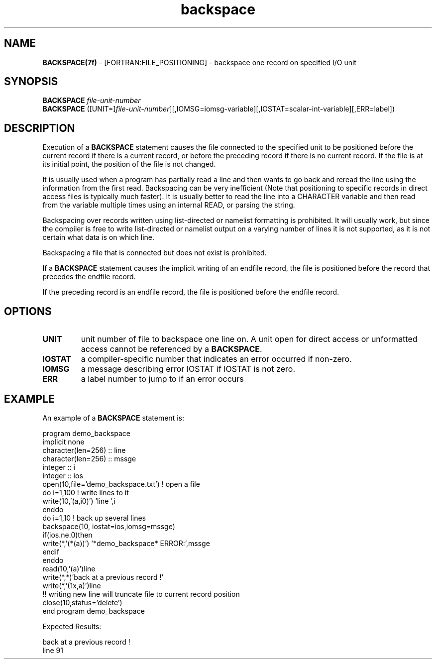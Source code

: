 ." Text automatically generated by txt2man
.TH "backspace" "7" "March 29, 2018" "" "" " "
." -----------------------------------------------------------------
." * set default formatting
." disable hyphenation
.nh
." disable justification (adjust text to left margin only)
.ad l
." -----------------------------------------------------------------

.SH NAME
\fBBACKSPACE(7f) \fP- [FORTRAN:FILE_POSITIONING] - backspace one record on specified I/O unit
.SH SYNOPSIS
.nf
.fam C
\fBBACKSPACE\fP \fIfile-unit-number\fP
\fBBACKSPACE\fP ([UNIT=]\fIfile-unit-number\fP][,IOMSG=iomsg-variable][,IOSTAT=scalar-int-variable][,ERR=label])
.fam T
.fi
.SH DESCRIPTION
Execution of a \fBBACKSPACE\fP statement causes the file connected to the
specified unit to be positioned before the current record if there is a
current record, or before the preceding record if there is no current
record. If the file is at its initial point, the position of the file is
not changed.
.PP
It is usually used when a program has partially read a line and then wants
to go back and reread the line using the information from the first read.
Backspacing can be very inefficient (Note that positioning to specific
records in direct access files is typically much faster). It is usually
better to read the line into a CHARACTER variable and then read from the
variable multiple times using an internal READ, or parsing the string.
.PP
Backspacing over records written using list-directed or namelist formatting
is prohibited. It will usually work, but since the compiler is free to
write list-directed or namelist output on a varying number of lines it is
not supported, as it is not certain what data is on which line.
.PP
Backspacing a file that is connected but does not exist is prohibited.
.PP
If a \fBBACKSPACE\fP statement causes the implicit writing of an endfile record,
the file is positioned before the record that precedes the endfile record.
.PP
If the preceding record is an endfile record, the file is positioned before
the endfile record.
.SH OPTIONS
.TP
.B
UNIT
unit number of file to backspace one line on.
A unit open for direct access or unformatted access cannot
be referenced by a \fBBACKSPACE\fP.
.TP
.B
IOSTAT
a compiler-specific number that indicates an error occurred
if non-zero.
.TP
.B
IOMSG
a message describing error IOSTAT if IOSTAT is not zero.
.TP
.B
ERR
a label number to jump to if an error occurs
.SH EXAMPLE
An example of a \fBBACKSPACE\fP statement is:
.PP
.nf
.fam C
   program demo_backspace
   implicit none
   character(len=256) :: line
   character(len=256) :: mssge
   integer            :: i
   integer            :: ios
      open(10,file='demo_backspace.txt') ! open a file
      do i=1,100                         ! write lines to it
         write(10,'(a,i0)') 'line ',i
      enddo
      do i=1,10                          ! back up several lines
         backspace(10, iostat=ios,iomsg=mssge)
         if(ios.ne.0)then
                 write(*,'(*(a))') '*demo_backspace* ERROR:',mssge
         endif
      enddo
      read(10,'(a)')line
      write(*,*)'back at a previous record !'
      write(*,'(1x,a)')line
      !! writing new line will truncate file to current record position
      close(10,status='delete')
   end program demo_backspace

.fam T
.fi
Expected Results:
.PP
.nf
.fam C
    back at a previous record !
    line 91
